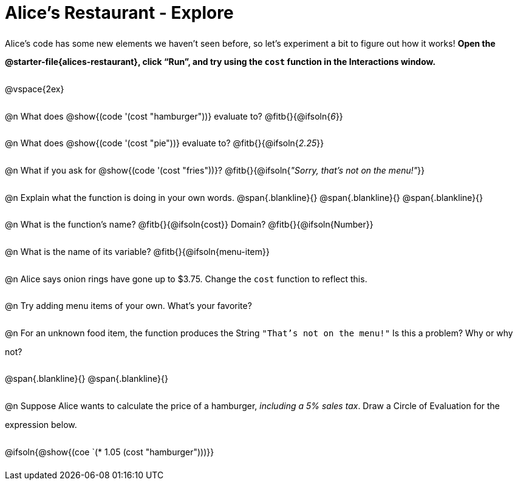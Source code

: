 = Alice's Restaurant - Explore

++++
<style>
#content :not(.openblock.acknowledgment) p { line-height: 23pt; }
#content .editbox {width: auto;}
</style>
++++

Alice's code has some new elements we haven't seen before, so let's experiment a bit to figure out how it works! *Open the @starter-file{alices-restaurant}, click “Run”, and try using the `cost` function in the Interactions window.*

@vspace{2ex}

@n What does @show{(code '(cost "hamburger"))} evaluate to?
@fitb{}{@ifsoln{_6_}}


@n What does @show{(code '(cost "pie"))} evaluate to?
@fitb{}{@ifsoln{_2.25_}}


@n What if you ask for @show{(code '(cost "fries"))}?
@fitb{}{@ifsoln{__"Sorry, that's not on the menu!"__}}

@n Explain what the function is doing in your own words.
@span{.blankline}{}
@span{.blankline}{}
@span{.blankline}{}


@n What is the function's name? @fitb{}{@ifsoln{cost}}
Domain? @fitb{}{@ifsoln{Number}}


@n What is the name of its variable?
@fitb{}{@ifsoln{menu-item}}


@n Alice says onion rings have gone up to $3.75. Change the `cost` function to reflect this.


@n Try adding menu items of your own. What's your favorite?


@n For an unknown food item, the function produces the String `"That's not on the menu!"` Is this a problem? Why or why not?

@span{.blankline}{}
@span{.blankline}{}


@n Suppose Alice wants to calculate the price of a hamburger, _including a 5% sales tax_. Draw a Circle of Evaluation for the expression below.

@ifsoln{@show{(coe `(* 1.05 (cost "hamburger")))}}
